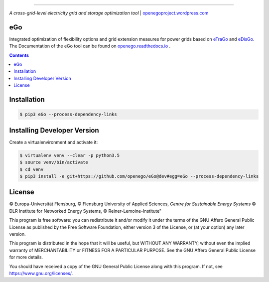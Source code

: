 |readthedocs| |badge_githubstars|

-----


.. image:: https://openegoproject.files.wordpress.com/2017/02/open_ego_logo_breit.png?w=400
 

*A cross-grid-level electricity grid and storage optimization tool*
| `openegoproject.wordpress.com <https://openegoproject.wordpress.com/>`_


---
eGo
---

Integrated optimization of flexibility options and grid extension measures
for power grids based on `eTraGo <http://eTraGo.readthedocs.io/>`_ and
`eDisGo <http://edisgo.readthedocs.io/>`_. The Documentation of the eGo tool 
can be found on 
`openego.readthedocs.io <https://openego.readthedocs.io/en/dev/>`_ .

.. contents::

------------
Installation
------------

.. code-block::

   $ pip3 eGo --process-dependency-links


----------------------------
Installing Developer Version
----------------------------

Create a virtualenvironment and activate it:

.. code-block::

   $ virtualenv venv --clear -p python3.5
   $ source venv/bin/activate
   $ cd venv
   $ pip3 install -e git+https://github.com/openego/eGo@dev#egg=eGo --process-dependency-links

-------
License
-------

© Europa-Universität Flensburg,
© Flensburg University of Applied Sciences,
*Centre for Sustainable Energy Systems*
© DLR Institute for Networked Energy Systems,
© Reiner-Lemoine-Institute"

This program is free software: you can redistribute it and/or modify it under
the terms of the GNU Affero General Public License as published by the Free
Software Foundation, either version 3 of the License, or (at your option) any
later version.

This program is distributed in the hope that it will be useful, but WITHOUT
ANY WARRANTY; without even the implied warranty of MERCHANTABILITY or FITNESS
FOR A PARTICULAR PURPOSE. See the GNU Affero General Public License for more
details.

You should have received a copy of the GNU General Public License along with
this program. If not, see https://www.gnu.org/licenses/.



.. |badge_githubstars| image:: https://img.shields.io/github/stars/openego/eGo.svg?style=flat-square&label=github%20stars
    :target: https://github.com/openego/eGo/
    :alt: GitHub stars


.. |readthedocs| image:: https://readthedocs.org/projects/openego/badge/?version=master
    :target: http://openego.readthedocs.io/en/latest/?badge=master
    :alt: Documentation Status
